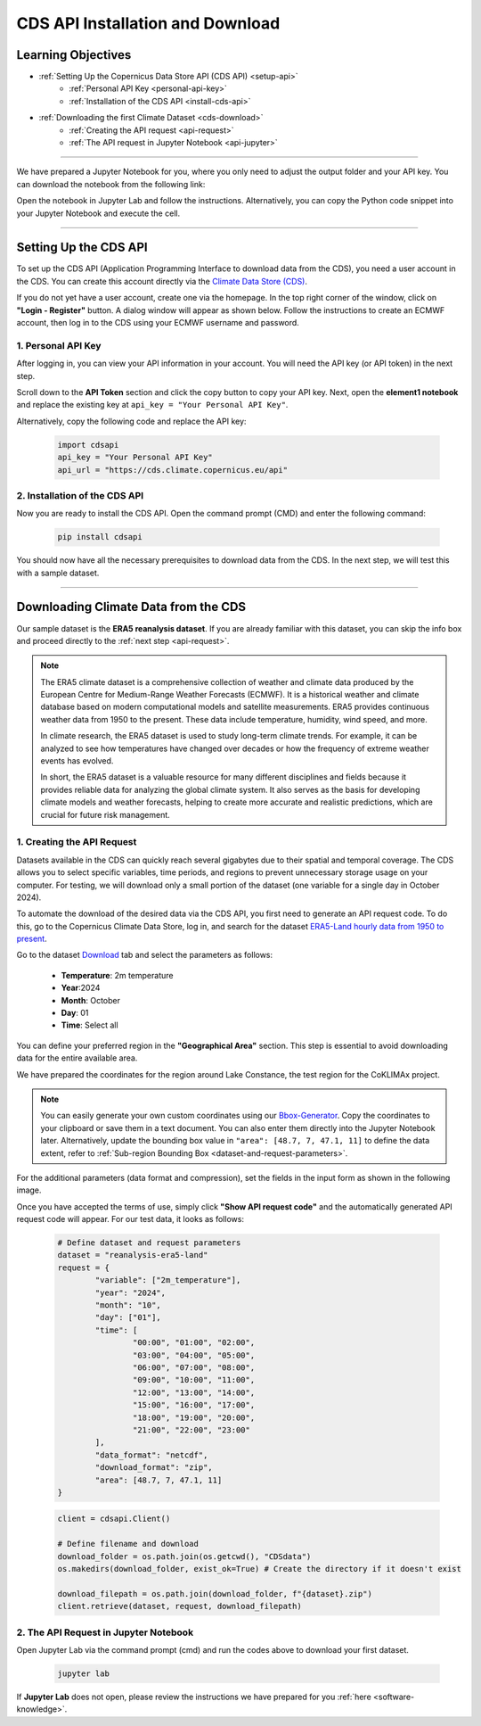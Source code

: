 .. _kurs1-cds-api-installation-and-download:

=================================
CDS API Installation and Download
=================================

-------------------
Learning Objectives
-------------------

* :ref:`Setting Up the Copernicus Data Store API (CDS API) <setup-api>`
	* :ref:`Personal API Key <personal-api-key>`
	* :ref:`Installation of the CDS API <install-cds-api>`
* :ref:`Downloading the first Climate Dataset <cds-download>`
	* :ref:`Creating the API request <api-request>`
	* :ref:`The API request in Jupyter Notebook <api-jupyter>`

----

We have prepared a Jupyter Notebook for you, where you only need to adjust the output folder and your API key. You can download the notebook from the following link:

.. raw:: html

   <div class="download-button">
       <a href="../_static/notebooks/cds-api-installation-and-download.ipynb" download>⇩ CDS API Installation and Download (Notebook)</a>
   </div>

Open the notebook in Jupyter Lab and follow the instructions. Alternatively, you can copy the Python code snippet into your Jupyter Notebook and execute the cell.

----

.. _setup-api:

----------------------
Setting Up the CDS API 
----------------------

To set up the CDS API (Application Programming Interface to download data from the CDS), you need a user account in the CDS. You can create this account directly via the `Climate Data Store (CDS) <https://cds.climate.copernicus.eu/>`_.

If you do not yet have a user account, create one via the homepage. In the top right corner of the window, click on **"Login - Register"** button. A dialog window will appear as shown below. Follow the instructions to create an ECMWF account, then log in to the CDS using your ECMWF username and password.

.. image:: /_static/03-kurs-1-cds-1.png
	:width: 600px
	:align: center
	:class: no-scaled-link
	:alt: CDS Login/Register

.. _personal-api-key:

^^^^^^^^^^^^^^^^^^^
1. Personal API Key
^^^^^^^^^^^^^^^^^^^

After logging in, you can view your API information in your account. You will need the API key (or API token) in the next step.

.. image:: /_static/03-kurs-1-cds-2.png
	:width: 600px
	:align: center
	:class: no-scaled-link
	:alt: CSD Profile

Scroll down to the **API Token** section and click the copy button to copy your API key. Next, open the **element1 notebook** and replace the existing key at ``api_key = "Your Personal API Key"``.

.. image:: /_static/03-kurs-1-cds-3.png
   :width: 600px
   :align: center
   :class: no-scaled-link
   :alt: CDS API key

Alternatively, copy the following code and replace the API key:

	.. code-block:: python
		
		import cdsapi
		api_key = "Your Personal API Key"
		api_url = "https://cds.climate.copernicus.eu/api"

.. _install-cds-api:

^^^^^^^^^^^^^^^^^^^^^^^^^^^^^^
2. Installation of the CDS API
^^^^^^^^^^^^^^^^^^^^^^^^^^^^^^

Now you are ready to install the CDS API. Open the command prompt (CMD) and enter the following command:

	.. code-block:: shell
		
		pip install cdsapi

You should now have all the necessary prerequisites to download data from the CDS. In the next step, we will test this with a sample dataset.

----

.. _cds-download:

-------------------------------------
Downloading Climate Data from the CDS
-------------------------------------

Our sample dataset is the **ERA5 reanalysis dataset**. If you are already familiar with this dataset, you can skip the info box and proceed directly to the :ref:`next step <api-request>`.

.. note::
	The ERA5 climate dataset is a comprehensive collection of weather and climate data produced by the European Centre for Medium-Range Weather Forecasts (ECMWF). It is a historical weather and climate database based on modern computational models and satellite measurements. ERA5 provides continuous weather data from 1950 to the present. These data include temperature, humidity, wind speed, and more.
	
	In climate research, the ERA5 dataset is used to study long-term climate trends. For example, it can be analyzed to see how temperatures have changed over decades or how the frequency of extreme weather events has evolved.
	
	In short, the ERA5 dataset is a valuable resource for many different disciplines and fields because it provides reliable data for analyzing the global climate system. It also serves as the basis for developing climate models and weather forecasts, helping to create more accurate and realistic predictions, which are crucial for future risk management.

.. _api-request:

^^^^^^^^^^^^^^^^^^^^^^^^^^^
1. Creating the API Request
^^^^^^^^^^^^^^^^^^^^^^^^^^^

Datasets available in the CDS can quickly reach several gigabytes due to their spatial and temporal coverage. The CDS allows you to select specific variables, time periods, and regions to prevent unnecessary storage usage on your computer. For testing, we will download only a small portion of the dataset (one variable for a single day in October 2024).

To automate the download of the desired data via the CDS API, you first need to generate an API request code. To do this, go to the Copernicus Climate Data Store, log in, and search for the dataset `ERA5-Land hourly data from 1950 to present <https://cds.climate.copernicus.eu/datasets/reanalysis-era5-land?tab=overview>`_.

Go to the dataset `Download <https://cds.climate.copernicus.eu/datasets/reanalysis-era5-land?tab=download>`_ tab and select the parameters as follows:

	* **Temperature**: 2m temperature
	* **Year**:2024
	* **Month**: October
	* **Day**: 01
	* **Time**: Select all

You can define your preferred region in the **"Geographical Area"** section. This step is essential to avoid downloading data for the entire available area.

We have prepared the coordinates for the region around Lake Constance, the test region for the CoKLIMAx project.

.. image:: /_static/04-kurs-1-cds-4.png
	:width: 600px
	:align: center
	:class: no-scaled-link
	:alt: Download Region

.. note::
	You can easily generate your own custom coordinates using our `Bbox-Generator <https://str-ucture.github.io/bbox-extractor/>`_. Copy the coordinates to your clipboard or save them in a text document. You can also enter them directly into the Jupyter Notebook later. Alternatively, update the bounding box value in ``"area": [48.7, 7, 47.1, 11]`` to define the data extent, refer to :ref:`Sub-region Bounding Box <dataset-and-request-parameters>`.

For the additional parameters (data format and compression), set the fields in the input form as shown in the following image.

.. image:: /_static/04-kurs-1-cds-5.png
	:width: 600px
	:align: center
	:class: no-scaled-link
	:alt: Data and Download Fromat

Once you have accepted the terms of use, simply click **"Show API request code"** and the automatically generated API request code will appear. For our test data, it looks as follows:

.. _dataset-and-request-parameters:

	.. code-block:: python

		# Define dataset and request parameters
		dataset = "reanalysis-era5-land"
		request = {
			"variable": ["2m_temperature"],
			"year": "2024",
			"month": "10",
			"day": ["01"],
			"time": [
				"00:00", "01:00", "02:00",
				"03:00", "04:00", "05:00",
				"06:00", "07:00", "08:00",
				"09:00", "10:00", "11:00",
				"12:00", "13:00", "14:00",
				"15:00", "16:00", "17:00",
				"18:00", "19:00", "20:00",
				"21:00", "22:00", "23:00"
			],
			"data_format": "netcdf",
			"download_format": "zip",
			"area": [48.7, 7, 47.1, 11]
		}

	.. code-block:: python

		client = cdsapi.Client()

		# Define filename and download
		download_folder = os.path.join(os.getcwd(), "CDSdata")		
		os.makedirs(download_folder, exist_ok=True) # Create the directory if it doesn't exist

		download_filepath = os.path.join(download_folder, f"{dataset}.zip")
		client.retrieve(dataset, request, download_filepath)

.. _api-jupyter:

^^^^^^^^^^^^^^^^^^^^^^^^^^^^^^^^^^^^^^
2. The API Request in Jupyter Notebook
^^^^^^^^^^^^^^^^^^^^^^^^^^^^^^^^^^^^^^

Open Jupyter Lab via the command prompt (cmd) and run the codes above to download your first dataset.

	.. code-block::

		jupyter lab

If **Jupyter Lab** does not open, please review the instructions we have prepared for you :ref:`here <software-knowledge>`.

.. Before you click "continue" on this page, go to your Jupyter Lab and open the notebook you just downloaded. Use the instructions in the notebook to test whether your CDS API is working. You can then return to this page and continue the course structure